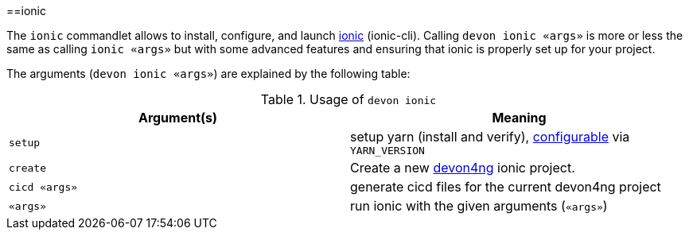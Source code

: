 :toc:
toc::[]

==ionic

The `ionic` commandlet allows to install, configure, and launch https://ionicframework.com/docs/cli[ionic] (ionic-cli). Calling `devon ionic «args»` is more or less the same as calling `ionic «args»` but with some advanced features and ensuring that ionic is properly set up for your project.

The arguments (`devon ionic «args»`) are explained by the following table:

.Usage of `devon ionic`
[options="header"]
|=======================
|*Argument(s)*             |*Meaning*
|`setup`                   |setup yarn (install and verify), link:configuration[configurable] via `YARN_VERSION`
|`create`                  |Create a new https://github.com/devonfw/devon4ng/#devon4ng[devon4ng] ionic project.
|`cicd «args»`             |generate cicd files for the current devon4ng project
|`«args»`                  |run ionic with the given arguments (`«args»`)
|=======================

